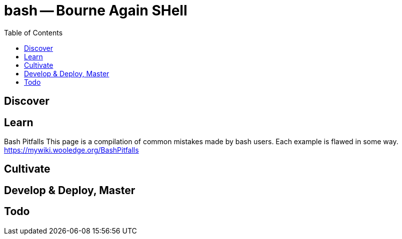 = bash -- Bourne Again SHell
:backend: asciidoctor
:github-flavored:  // enables GitHub-specific features like tables, task lists, and fenced code blocks
ifndef::env-github[:icons: font]
ifdef::env-github[]
// Naughty Waco Temps
:note-caption: :paperclip:
:tip-caption: :bulb:
:warning-caption: :warning:
:caution-caption: :fire:
:important-caption: :exclamation:
endif::[]
:toc: // gets a ToC after the title
:toclevels: 1
// :sectnums: // gets ToC sections to be numbered
:sectnumlevels: 3 // max # of numbering levels

== Discover

== Learn

Bash Pitfalls
This page is a compilation of common mistakes made by bash users. Each example is flawed in some way. +
https://mywiki.wooledge.org/BashPitfalls

== Cultivate

== Develop & Deploy, Master

== Todo

